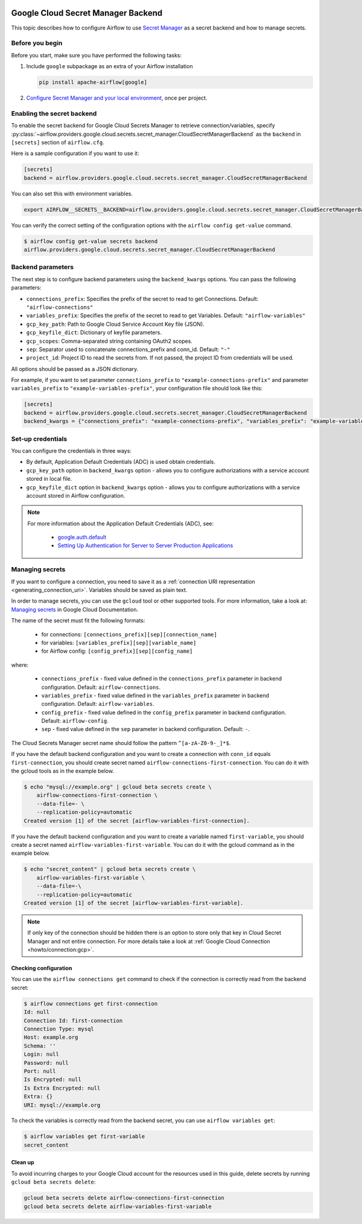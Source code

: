  .. Licensed to the Apache Software Foundation (ASF) under one
    or more contributor license agreements.  See the NOTICE file
    distributed with this work for additional information
    regarding copyright ownership.  The ASF licenses this file
    to you under the Apache License, Version 2.0 (the
    "License"); you may not use this file except in compliance
    with the License.  You may obtain a copy of the License at

 ..   http://www.apache.org/licenses/LICENSE-2.0

 .. Unless required by applicable law or agreed to in writing,
    software distributed under the License is distributed on an
    "AS IS" BASIS, WITHOUT WARRANTIES OR CONDITIONS OF ANY
    KIND, either express or implied.  See the License for the
    specific language governing permissions and limitations
    under the License.

.. _google_cloud_secret_manager_backend:

Google Cloud Secret Manager Backend
^^^^^^^^^^^^^^^^^^^^^^^^^^^^^^^^^^^

This topic describes how to configure Airflow to use `Secret Manager <https://cloud.google.com/secret-manager/docs>`__ as
a secret backend and how to manage secrets.

Before you begin
""""""""""""""""

Before you start, make sure you have performed the following tasks:

1.  Include ``google`` subpackage as an extra of your Airflow installation

    .. code-block:: bash

        pip install apache-airflow[google]

2. `Configure Secret Manager and your local environment <https://cloud.google.com/secret-manager/docs/configuring-secret-manager>`__, once per project.

Enabling the secret backend
"""""""""""""""""""""""""""

To enable the secret backend for Google Cloud Secrets Manager to retrieve connection/variables,
specify :py:class:`~airflow.providers.google.cloud.secrets.secret_manager.CloudSecretManagerBackend`
as the ``backend`` in  ``[secrets]`` section of ``airflow.cfg``.

Here is a sample configuration if you want to use it:

.. code-block:: ini

    [secrets]
    backend = airflow.providers.google.cloud.secrets.secret_manager.CloudSecretManagerBackend

You can also set this with environment variables.

.. code-block:: bash

    export AIRFLOW__SECRETS__BACKEND=airflow.providers.google.cloud.secrets.secret_manager.CloudSecretManagerBackend

You can verify the correct setting of the configuration options with the ``airflow config get-value`` command.

.. code-block:: console

    $ airflow config get-value secrets backend
    airflow.providers.google.cloud.secrets.secret_manager.CloudSecretManagerBackend

Backend parameters
""""""""""""""""""

The next step is to configure backend parameters using the ``backend_kwargs`` options. You can pass
the following parameters:

* ``connections_prefix``: Specifies the prefix of the secret to read to get Connections. Default: ``"airflow-connections"``
* ``variables_prefix``: Specifies the prefix of the secret to read to get Variables. Default: ``"airflow-variables"``
* ``gcp_key_path``: Path to Google Cloud Service Account Key file (JSON).
* ``gcp_keyfile_dict``: Dictionary of keyfile parameters.
* ``gcp_scopes``: Comma-separated string containing OAuth2 scopes.
* ``sep``: Separator used to concatenate connections_prefix and conn_id. Default: ``"-"``
* ``project_id``: Project ID to read the secrets from. If not passed, the project ID from credentials will be used.

All options should be passed as a JSON dictionary.

For example, if you want to set parameter ``connections_prefix`` to ``"example-connections-prefix"`` and parameter ``variables_prefix`` to ``"example-variables-prefix"``, your configuration file should look like this:

.. code-block:: ini

    [secrets]
    backend = airflow.providers.google.cloud.secrets.secret_manager.CloudSecretManagerBackend
    backend_kwargs = {"connections_prefix": "example-connections-prefix", "variables_prefix": "example-variables-prefix"}

Set-up credentials
""""""""""""""""""

You can configure the credentials in three ways:

* By default, Application Default Credentials (ADC) is used obtain credentials.
* ``gcp_key_path`` option in ``backend_kwargs`` option - allows you to configure authorizations with a service account stored in local file.
* ``gcp_keyfile_dict`` option in ``backend_kwargs`` option - allows you to configure authorizations with a service account stored in Airflow configuration.

.. note::

    For more information about the Application Default Credentials (ADC), see:

      * `google.auth.default <https://google-auth.readthedocs.io/en/latest/reference/google.auth.html#google.auth.default>`__
      * `Setting Up Authentication for Server to Server Production Applications <https://cloud.google.com/docs/authentication/production>`__

Managing secrets
""""""""""""""""

If you want to configure a connection, you need to save it as a :ref:`connection URI representation <generating_connection_uri>`.
Variables should be saved as plain text.

In order to manage secrets, you can use the ``gcloud`` tool or other supported tools. For more information, take a look at:
`Managing secrets <https://cloud.google.com/secret-manager/docs/creating-and-accessing-secrets>`__ in Google Cloud Documentation.

The name of the secret must fit the following formats:

 * for connections: ``[connections_prefix][sep][connection_name]``
 * for variables: ``[variables_prefix][sep][variable_name]``
 * for Airflow config: ``[config_prefix][sep][config_name]``

where:

 * ``connections_prefix`` - fixed value defined in the ``connections_prefix`` parameter in backend configuration. Default: ``airflow-connections``.
 * ``variables_prefix`` - fixed value defined in the ``variables_prefix`` parameter in backend configuration. Default: ``airflow-variables``.
 * ``config_prefix`` - fixed value defined in the ``config_prefix`` parameter in backend configuration. Default: ``airflow-config``.
 * ``sep`` - fixed value defined in the ``sep`` parameter in backend configuration. Default: ``-``.

The Cloud Secrets Manager secret name should follow the pattern ``^[a-zA-Z0-9-_]*$``.

If you have the default backend configuration and you want to create a connection with ``conn_id``
equals ``first-connection``, you should create secret named ``airflow-connections-first-connection``.
You can do it with the gcloud tools as in the example below.

.. code-block:: bash

    $ echo "mysql://example.org" | gcloud beta secrets create \
        airflow-connections-first-connection \
        --data-file=- \
        --replication-policy=automatic
    Created version [1] of the secret [airflow-variables-first-connection].

If you have the default backend configuration and you want to create a variable named ``first-variable``,
you should create a secret named ``airflow-variables-first-variable``. You can do it with the gcloud
command as in the example below.

.. code-block:: bash

    $ echo "secret_content" | gcloud beta secrets create \
        airflow-variables-first-variable \
        --data-file=-\
        --replication-policy=automatic
    Created version [1] of the secret [airflow-variables-first-variable].

.. note:: If only key of the connection should be hidden there is an option to store
    only that key in Cloud Secret Manager and not entire connection. For more details take
    a look at :ref:`Google Cloud Connection <howto/connection:gcp>`.

Checking configuration
======================

You can use the ``airflow connections get`` command to check if the connection is correctly read from the backend secret:

.. code-block:: console

    $ airflow connections get first-connection
    Id: null
    Connection Id: first-connection
    Connection Type: mysql
    Host: example.org
    Schema: ''
    Login: null
    Password: null
    Port: null
    Is Encrypted: null
    Is Extra Encrypted: null
    Extra: {}
    URI: mysql://example.org

To check the variables is correctly read from the backend secret, you can use ``airflow variables get``:

.. code-block:: console

    $ airflow variables get first-variable
    secret_content

Clean up
========

To avoid incurring charges to your Google Cloud account for the resources used in this guide,
delete secrets by running ``gcloud beta secrets delete``:

.. code-block:: bash

    gcloud beta secrets delete airflow-connections-first-connection
    gcloud beta secrets delete airflow-variables-first-variable
